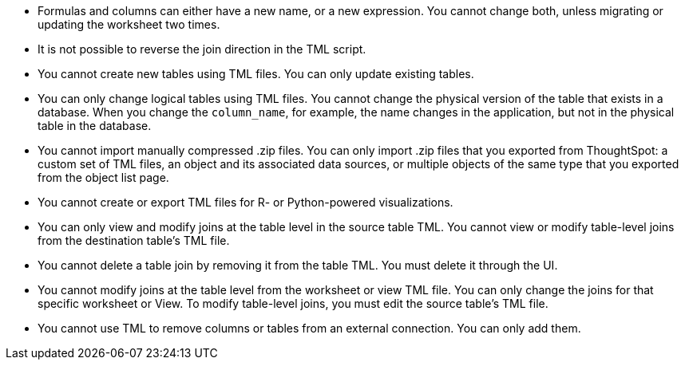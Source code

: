 * Formulas and columns can either have a new name, or a new expression. You cannot change both, unless migrating or updating the worksheet two times.

* It is not possible to reverse the join direction in the TML script.

* You cannot create new tables using TML files. You can only update existing tables.

* You can only change logical tables using TML files. You cannot change the physical version of the table that exists in a database. When you change the `column_name`, for example, the name changes in the application, but not in the physical table in the database.

* You cannot import manually compressed .zip files. You can only import .zip files that you exported from ThoughtSpot: a custom set of TML files, an object and its associated data sources, or multiple objects of the same type that you exported from the object list page.

* You cannot create or export TML files for R- or Python-powered visualizations.

* You can only view and modify joins at the table level in the source table TML. You cannot view or modify table-level joins from the destination table's TML file.

* You cannot delete a table join by removing it from the table TML. You must delete it through the UI.

* You cannot modify joins at the table level from the worksheet or view  TML file. You can only change the joins for that specific worksheet or View. To modify table-level joins, you must edit the source table's TML file.

* You cannot use TML to remove columns or tables from an external connection. You can only add them.
